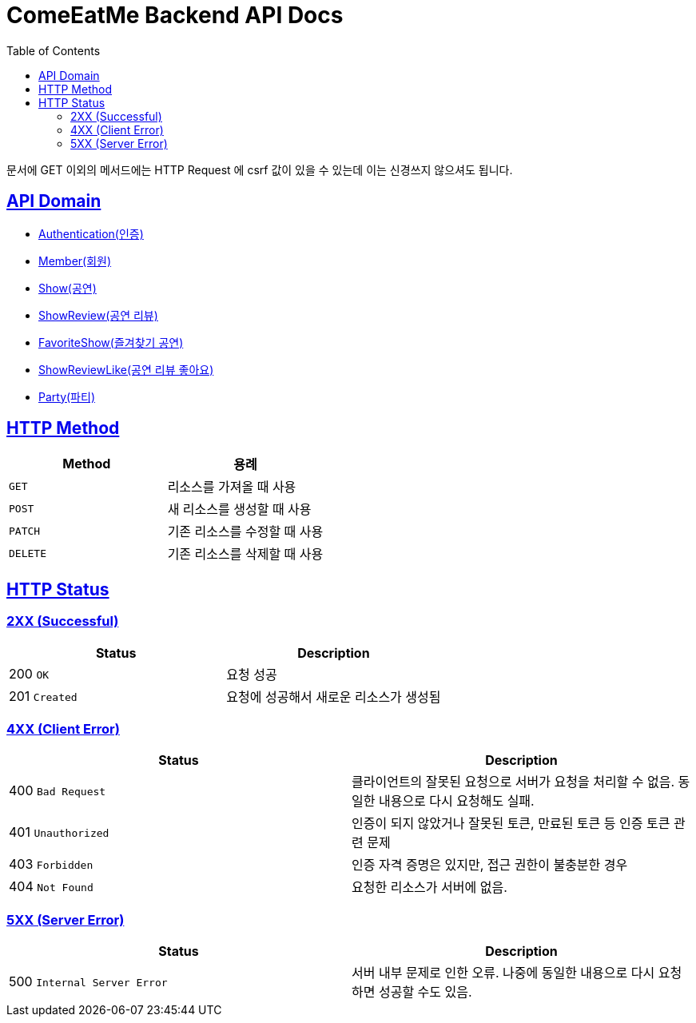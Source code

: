 = ComeEatMe Backend API Docs
:doctype: book
:icons: font
:source-highlighter: highlightjs
:toc: left
:toclevels: 2
:sectlinks:
:operation-http-request-title: Example request
:operation-http-response-title: Example response

문서에 GET 이외의 메서드에는 HTTP Request 에 csrf 값이 있을 수 있는데 이는 신경쓰지 않으셔도 됩니다.

== API Domain
- xref:authenticate.adoc[Authentication(인증)]
- xref:member.adoc[Member(회원)]
- xref:show.adoc[Show(공연)]
- xref:showreview.adoc[ShowReview(공연 리뷰)]
- xref:favoriteshow.adoc[FavoriteShow(즐겨찾기 공연)]
- xref:showreviewlike.adoc[ShowReviewLike(공연 리뷰 좋아요)]
- xref:party.adoc[Party(파티)]

== HTTP Method

|===
| Method | 용례

| `GET`
| 리소스를 가져올 때 사용

| `POST`
| 새 리소스를 생성할 때 사용

| `PATCH`
| 기존 리소스를 수정할 때 사용

| `DELETE`
| 기존 리소스를 삭제할 때 사용
|===


== HTTP Status

=== 2XX (Successful)

|===
| Status | Description

| 200 `OK`
| 요청 성공

| 201 `Created`
| 요청에 성공해서 새로운 리소스가 생성됨
|===

=== 4XX (Client Error)

|===
| Status | Description

| 400 `Bad Request`
| 클라이언트의 잘못된 요청으로 서버가 요청을 처리할 수 없음. 동일한 내용으로 다시 요청해도 실패.

| 401 `Unauthorized`
| 인증이 되지 않았거나 잘못된 토큰, 만료된 토큰 등 인증 토큰 관련 문제

| 403 `Forbidden`
| 인증 자격 증명은 있지만, 접근 권한이 불충분한 경우

| 404 `Not Found`
| 요청한 리소스가 서버에 없음.
|===

=== 5XX (Server Error)

|===
| Status | Description

| 500 `Internal Server Error`
| 서버 내부 문제로 인한 오류. 나중에 동일한 내용으로 다시 요청하면 성공할 수도 있음.
|===
